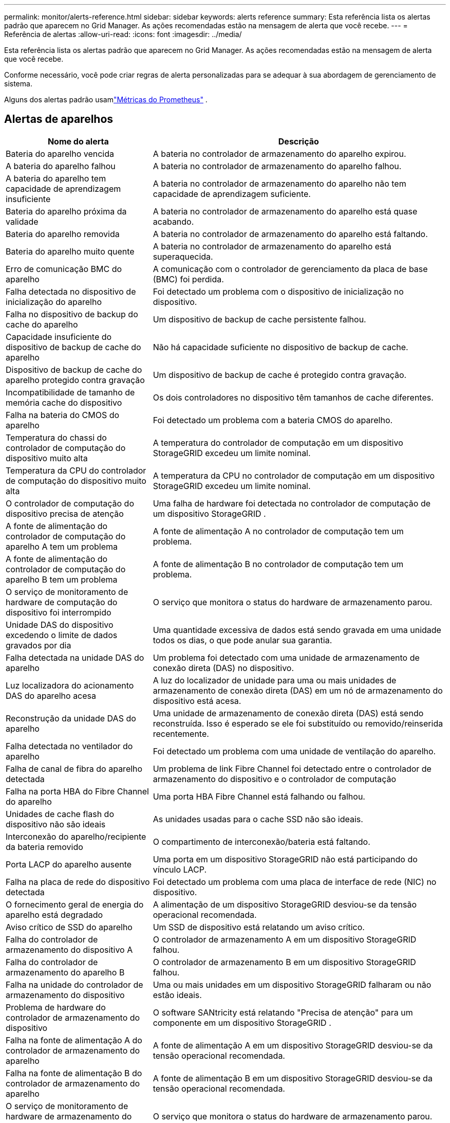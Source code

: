 ---
permalink: monitor/alerts-reference.html 
sidebar: sidebar 
keywords: alerts reference 
summary: Esta referência lista os alertas padrão que aparecem no Grid Manager.  As ações recomendadas estão na mensagem de alerta que você recebe. 
---
= Referência de alertas
:allow-uri-read: 
:icons: font
:imagesdir: ../media/


[role="lead"]
Esta referência lista os alertas padrão que aparecem no Grid Manager.  As ações recomendadas estão na mensagem de alerta que você recebe.

Conforme necessário, você pode criar regras de alerta personalizadas para se adequar à sua abordagem de gerenciamento de sistema.

Alguns dos alertas padrão usamlink:commonly-used-prometheus-metrics.html["Métricas do Prometheus"] .



== Alertas de aparelhos

[cols="1a,2a"]
|===
| Nome do alerta | Descrição 


 a| 
Bateria do aparelho vencida
 a| 
A bateria no controlador de armazenamento do aparelho expirou.



 a| 
A bateria do aparelho falhou
 a| 
A bateria no controlador de armazenamento do aparelho falhou.



 a| 
A bateria do aparelho tem capacidade de aprendizagem insuficiente
 a| 
A bateria no controlador de armazenamento do aparelho não tem capacidade de aprendizagem suficiente.



 a| 
Bateria do aparelho próxima da validade
 a| 
A bateria no controlador de armazenamento do aparelho está quase acabando.



 a| 
Bateria do aparelho removida
 a| 
A bateria no controlador de armazenamento do aparelho está faltando.



 a| 
Bateria do aparelho muito quente
 a| 
A bateria no controlador de armazenamento do aparelho está superaquecida.



 a| 
Erro de comunicação BMC do aparelho
 a| 
A comunicação com o controlador de gerenciamento da placa de base (BMC) foi perdida.



 a| 
Falha detectada no dispositivo de inicialização do aparelho
 a| 
Foi detectado um problema com o dispositivo de inicialização no dispositivo.



 a| 
Falha no dispositivo de backup do cache do aparelho
 a| 
Um dispositivo de backup de cache persistente falhou.



 a| 
Capacidade insuficiente do dispositivo de backup de cache do aparelho
 a| 
Não há capacidade suficiente no dispositivo de backup de cache.



 a| 
Dispositivo de backup de cache do aparelho protegido contra gravação
 a| 
Um dispositivo de backup de cache é protegido contra gravação.



 a| 
Incompatibilidade de tamanho de memória cache do dispositivo
 a| 
Os dois controladores no dispositivo têm tamanhos de cache diferentes.



 a| 
Falha na bateria do CMOS do aparelho
 a| 
Foi detectado um problema com a bateria CMOS do aparelho.



 a| 
Temperatura do chassi do controlador de computação do dispositivo muito alta
 a| 
A temperatura do controlador de computação em um dispositivo StorageGRID excedeu um limite nominal.



 a| 
Temperatura da CPU do controlador de computação do dispositivo muito alta
 a| 
A temperatura da CPU no controlador de computação em um dispositivo StorageGRID excedeu um limite nominal.



 a| 
O controlador de computação do dispositivo precisa de atenção
 a| 
Uma falha de hardware foi detectada no controlador de computação de um dispositivo StorageGRID .



 a| 
A fonte de alimentação do controlador de computação do aparelho A tem um problema
 a| 
A fonte de alimentação A no controlador de computação tem um problema.



 a| 
A fonte de alimentação do controlador de computação do aparelho B tem um problema
 a| 
A fonte de alimentação B no controlador de computação tem um problema.



 a| 
O serviço de monitoramento de hardware de computação do dispositivo foi interrompido
 a| 
O serviço que monitora o status do hardware de armazenamento parou.



 a| 
Unidade DAS do dispositivo excedendo o limite de dados gravados por dia
 a| 
Uma quantidade excessiva de dados está sendo gravada em uma unidade todos os dias, o que pode anular sua garantia.



 a| 
Falha detectada na unidade DAS do aparelho
 a| 
Um problema foi detectado com uma unidade de armazenamento de conexão direta (DAS) no dispositivo.



 a| 
Luz localizadora do acionamento DAS do aparelho acesa
 a| 
A luz do localizador de unidade para uma ou mais unidades de armazenamento de conexão direta (DAS) em um nó de armazenamento do dispositivo está acesa.



 a| 
Reconstrução da unidade DAS do aparelho
 a| 
Uma unidade de armazenamento de conexão direta (DAS) está sendo reconstruída.  Isso é esperado se ele foi substituído ou removido/reinserida recentemente.



 a| 
Falha detectada no ventilador do aparelho
 a| 
Foi detectado um problema com uma unidade de ventilação do aparelho.



 a| 
Falha de canal de fibra do aparelho detectada
 a| 
Um problema de link Fibre Channel foi detectado entre o controlador de armazenamento do dispositivo e o controlador de computação



 a| 
Falha na porta HBA do Fibre Channel do aparelho
 a| 
Uma porta HBA Fibre Channel está falhando ou falhou.



 a| 
Unidades de cache flash do dispositivo não são ideais
 a| 
As unidades usadas para o cache SSD não são ideais.



 a| 
Interconexão do aparelho/recipiente da bateria removido
 a| 
O compartimento de interconexão/bateria está faltando.



 a| 
Porta LACP do aparelho ausente
 a| 
Uma porta em um dispositivo StorageGRID não está participando do vínculo LACP.



 a| 
Falha na placa de rede do dispositivo detectada
 a| 
Foi detectado um problema com uma placa de interface de rede (NIC) no dispositivo.



 a| 
O fornecimento geral de energia do aparelho está degradado
 a| 
A alimentação de um dispositivo StorageGRID desviou-se da tensão operacional recomendada.



 a| 
Aviso crítico de SSD do aparelho
 a| 
Um SSD de dispositivo está relatando um aviso crítico.



 a| 
Falha do controlador de armazenamento do dispositivo A
 a| 
O controlador de armazenamento A em um dispositivo StorageGRID falhou.



 a| 
Falha do controlador de armazenamento do aparelho B
 a| 
O controlador de armazenamento B em um dispositivo StorageGRID falhou.



 a| 
Falha na unidade do controlador de armazenamento do dispositivo
 a| 
Uma ou mais unidades em um dispositivo StorageGRID falharam ou não estão ideais.



 a| 
Problema de hardware do controlador de armazenamento do dispositivo
 a| 
O software SANtricity está relatando "Precisa de atenção" para um componente em um dispositivo StorageGRID .



 a| 
Falha na fonte de alimentação A do controlador de armazenamento do aparelho
 a| 
A fonte de alimentação A em um dispositivo StorageGRID desviou-se da tensão operacional recomendada.



 a| 
Falha na fonte de alimentação B do controlador de armazenamento do aparelho
 a| 
A fonte de alimentação B em um dispositivo StorageGRID desviou-se da tensão operacional recomendada.



 a| 
O serviço de monitoramento de hardware de armazenamento do dispositivo foi interrompido
 a| 
O serviço que monitora o status do hardware de armazenamento parou.



 a| 
Prateleiras de armazenamento de eletrodomésticos degradadas
 a| 
O status de um dos componentes na prateleira de armazenamento de um dispositivo de armazenamento está degradado.



 a| 
Temperatura do aparelho excedida
 a| 
A temperatura nominal ou máxima do controlador de armazenamento do aparelho foi excedida.



 a| 
Sensor de temperatura do aparelho removido
 a| 
Um sensor de temperatura foi removido.



 a| 
Erro de inicialização segura UEFI do dispositivo
 a| 
Um dispositivo não foi inicializado com segurança.



 a| 
A E/S do disco é muito lenta
 a| 
E/S de disco muito lentas podem estar afetando o desempenho da grade.



 a| 
Falha detectada no ventilador do aparelho de armazenamento
 a| 
Foi detectado um problema com uma unidade de ventilador no controlador de armazenamento de um aparelho.



 a| 
Conectividade de armazenamento do dispositivo de armazenamento degradada
 a| 
Há um problema com uma ou mais conexões entre o controlador de computação e o controlador de armazenamento.



 a| 
Dispositivo de armazenamento inacessível
 a| 
Não é possível acessar um dispositivo de armazenamento.

|===


== Alertas de auditoria e syslog

[cols="1a,2a"]
|===
| Nome do alerta | Descrição 


 a| 
Os logs de auditoria estão sendo adicionados à fila na memória
 a| 
O nó não pode enviar logs para o servidor syslog local e a fila na memória está ficando cheia.



 a| 
Erro de encaminhamento do servidor syslog externo
 a| 
O nó não pode encaminhar logs para o servidor syslog externo.



 a| 
Grande fila de auditoria
 a| 
A fila de disco para mensagens de auditoria está cheia. Se essa condição não for resolvida, as operações do S3 ou Swift poderão falhar.



 a| 
Os logs estão sendo adicionados à fila no disco
 a| 
O nó não pode encaminhar logs para o servidor syslog externo e a fila no disco está ficando cheia.

|===


== Alertas de balde

[cols="1a,2a"]
|===
| Nome do alerta | Descrição 


 a| 
O bucket FabricPool tem uma configuração de consistência de bucket não suportada
 a| 
Um bucket FabricPool usa o nível de consistência Available ou Strong-site, que não é suportado.



 a| 
O bucket FabricPool tem uma configuração de controle de versão não suportada
 a| 
Um bucket FabricPool tem controle de versão ou bloqueio de objeto S3 habilitado, que não são suportados.

|===


== Alertas de Cassandra

[cols="1a,2a"]
|===
| Nome do alerta | Descrição 


 a| 
Erro do compactador automático do Cassandra
 a| 
Ocorreu um erro no compactador automático Cassandra.



 a| 
Métricas do compactador automático Cassandra desatualizadas
 a| 
As métricas que descrevem o autocompactador Cassandra estão desatualizadas.



 a| 
Erro de comunicação do Cassandra
 a| 
Os nós que executam o serviço Cassandra estão tendo problemas para se comunicar entre si.



 a| 
Compactações de Cassandra sobrecarregadas
 a| 
O processo de compactação do Cassandra está sobrecarregado.



 a| 
Erro de gravação de tamanho excessivo do Cassandra
 a| 
Um processo interno do StorageGRID enviou uma solicitação de gravação ao Cassandra que era muito grande.



 a| 
Métricas de reparo do Cassandra desatualizadas
 a| 
As métricas que descrevem os trabalhos de reparo do Cassandra estão desatualizadas.



 a| 
Progresso lento no reparo do Cassandra
 a| 
O progresso dos reparos do banco de dados Cassandra é lento.



 a| 
Serviço de reparo Cassandra não disponível
 a| 
O serviço de reparo do Cassandra não está disponível.



 a| 
Corrupção da tabela Cassandra
 a| 
Cassandra detectou corrupção de tabela.  O Cassandra reinicia automaticamente se detectar corrupção de tabela.

|===


== Alertas do Cloud Storage Pool

[cols="1a,2a"]
|===
| Nome do alerta | Descrição 


 a| 
Erro de conectividade do Cloud Storage Pool
 a| 
A verificação de integridade dos pools de armazenamento em nuvem detectou um ou mais novos erros.



 a| 
Expiração da certificação de entidade final do IAM Roles Anywhere
 a| 
O certificado de entidade final do IAM Roles Anywhere está prestes a expirar.

|===


== Alertas de replicação entre grades

[cols="1a,2a"]
|===
| Nome do alerta | Descrição 


 a| 
Falha permanente na replicação entre redes
 a| 
Ocorreu um erro de replicação entre grades que requer intervenção do usuário para ser resolvido.



 a| 
Recursos de replicação entre redes indisponíveis
 a| 
Solicitações de replicação entre grades estão pendentes porque um recurso não está disponível.

|===


== Alertas DHCP

[cols="1a,2a"]
|===
| Nome do alerta | Descrição 


 a| 
Concessão de DHCP expirada
 a| 
O contrato de concessão de DHCP em uma interface de rede expirou.



 a| 
Concessão de DHCP expirando em breve
 a| 
O contrato de concessão de DHCP em uma interface de rede expirará em breve.



 a| 
Servidor DHCP indisponível
 a| 
O servidor DHCP não está disponível.

|===


== Alertas de depuração e rastreamento

[cols="1a,2a"]
|===
| Nome do alerta | Descrição 


 a| 
Impacto no desempenho da depuração
 a| 
Quando o modo de depuração está ativado, o desempenho do sistema pode ser afetado negativamente.



 a| 
Configuração de rastreamento habilitada
 a| 
Quando a configuração de rastreamento está ativada, o desempenho do sistema pode ser afetado negativamente.

|===


== Alertas de e-mail e AutoSupport

[cols="1a,2a"]
|===
| Nome do alerta | Descrição 


 a| 
Falha ao enviar a mensagem do AutoSupport
 a| 
A mensagem mais recente do AutoSupport falhou ao ser enviada.



 a| 
Falha na resolução do nome de domínio
 a| 
O nó StorageGRID não conseguiu resolver nomes de domínio.



 a| 
Falha na notificação por e-mail
 a| 
Não foi possível enviar a notificação por e-mail de um alerta.



 a| 
Erros de informação SNMP
 a| 
Erros ao enviar notificações de informação SNMP para um destino de interceptação.



 a| 
Login SSH ou console detectado
 a| 
Nas últimas 24 horas, um usuário fez login com o Web Console ou SSH.

|===


== Alertas de codificação de apagamento (EC)

[cols="1a,2a"]
|===
| Nome do alerta | Descrição 


 a| 
Falha de rebalanceamento da CE
 a| 
O procedimento de rebalanceamento da CE falhou ou foi interrompido.



 a| 
Falha no reparo da CE
 a| 
Um trabalho de reparo para dados EC falhou ou foi interrompido.



 a| 
Reparo da CE paralisado
 a| 
Um trabalho de reparo de dados da CE foi interrompido.



 a| 
Erro de verificação de fragmento codificado por apagamento
 a| 
Fragmentos codificados por apagamento não podem mais ser verificados.  Fragmentos corrompidos podem não ser reparados.

|===


== Alertas de expiração de certificados

[cols="1a,2a"]
|===
| Nome do alerta | Descrição 


 a| 
Expiração do certificado CA do Proxy de Administração
 a| 
Um ou mais certificados no pacote de CA do servidor proxy de administração estão prestes a expirar.



 a| 
Expiração do certificado do cliente
 a| 
Um ou mais certificados de cliente estão prestes a expirar.



 a| 
Expiração do certificado global do servidor para S3 e Swift
 a| 
O certificado do servidor global para S3 e Swift está prestes a expirar.



 a| 
Expiração do certificado de ponto de extremidade do balanceador de carga
 a| 
Um ou mais certificados de ponto de extremidade do balanceador de carga estão prestes a expirar.



 a| 
Expiração do certificado do servidor para interface de gerenciamento
 a| 
O certificado do servidor usado para a interface de gerenciamento está prestes a expirar.



 a| 
Expiração do certificado CA do syslog externo
 a| 
O certificado da autoridade de certificação (CA) usado para assinar o certificado do servidor syslog externo está prestes a expirar.



 a| 
Expiração do certificado do cliente syslog externo
 a| 
O certificado do cliente para um servidor syslog externo está prestes a expirar.



 a| 
Expiração do certificado do servidor syslog externo
 a| 
O certificado do servidor apresentado pelo servidor syslog externo está prestes a expirar.

|===


== Alertas de rede de grade

[cols="1a,2a"]
|===
| Nome do alerta | Descrição 


 a| 
Incompatibilidade de MTU da rede de grade
 a| 
A configuração de MTU para a interface da rede Grid (eth0) difere significativamente entre os nós da grade.

|===


== Alertas de federação de rede

[cols="1a,2a"]
|===
| Nome do alerta | Descrição 


 a| 
Expiração do certificado de federação de rede
 a| 
Um ou mais certificados de federação de rede estão prestes a expirar.



 a| 
Falha na conexão da federação de rede
 a| 
A conexão da federação de rede entre a rede local e a remota não está funcionando.

|===


== Alertas de alto uso ou alta latência

[cols="1a,2a"]
|===
| Nome do alerta | Descrição 


 a| 
Alto uso de heap Java
 a| 
Uma alta porcentagem do espaço de heap do Java está sendo usada.



 a| 
Alta latência para consultas de metadados
 a| 
O tempo médio para consultas de metadados do Cassandra é muito longo.

|===


== Alertas de federação de identidade

[cols="1a,2a"]
|===
| Nome do alerta | Descrição 


 a| 
Falha na sincronização da federação de identidade
 a| 
Não é possível sincronizar grupos federados e usuários da fonte de identidade.



 a| 
Falha na sincronização da federação de identidade para um locatário
 a| 
Não é possível sincronizar grupos federados e usuários da fonte de identidade configurada por um locatário.

|===


== Alertas de gerenciamento do ciclo de vida da informação (ILM)

[cols="1a,2a"]
|===
| Nome do alerta | Descrição 


 a| 
Posicionamento ILM inatingível
 a| 
Uma instrução de posicionamento em uma regra ILM não pode ser obtida para determinados objetos.



 a| 
Taxa de varredura ILM baixa
 a| 
A taxa de varredura do ILM está definida para menos de 100 objetos/segundo.

|===


== Alertas do servidor de gerenciamento de chaves (KMS)

[cols="1a,2a"]
|===
| Nome do alerta | Descrição 


 a| 
Expiração do certificado KMS CA
 a| 
O certificado da autoridade de certificação (CA) usado para assinar o certificado do servidor de gerenciamento de chaves (KMS) está prestes a expirar.



 a| 
Expiração do certificado do cliente KMS
 a| 
O certificado do cliente para um servidor de gerenciamento de chaves está prestes a expirar



 a| 
Falha ao carregar a configuração do KMS
 a| 
A configuração do servidor de gerenciamento de chaves existe, mas falhou ao carregar.



 a| 
Erro de conectividade do KMS
 a| 
Um nó do dispositivo não pôde se conectar ao servidor de gerenciamento de chaves do seu site.



 a| 
Nome da chave de criptografia KMS não encontrado
 a| 
O servidor de gerenciamento de chaves configurado não possui uma chave de criptografia que corresponda ao nome fornecido.



 a| 
Falha na rotação da chave de criptografia do KMS
 a| 
Todos os volumes do dispositivo foram descriptografados com sucesso, mas um ou mais volumes não puderam ser girados para a chave mais recente.



 a| 
O KMS não está configurado
 a| 
Não existe nenhum servidor de gerenciamento de chaves para este site.



 a| 
A chave KMS falhou ao descriptografar um volume do dispositivo
 a| 
Um ou mais volumes em um dispositivo com criptografia de nó habilitada não puderam ser descriptografados com a chave KMS atual.



 a| 
Expiração do certificado do servidor KMS
 a| 
O certificado do servidor usado pelo servidor de gerenciamento de chaves (KMS) está prestes a expirar.



 a| 
Falha de conectividade do servidor KMS
 a| 
Um nó do dispositivo não pôde se conectar a um ou mais servidores no cluster do servidor de gerenciamento de chaves do seu site.

|===


== Alertas do balanceador de carga

[cols="1a,2a"]
|===
| Nome do alerta | Descrição 


 a| 
Conexões elevadas do balanceador de carga de solicitação zero
 a| 
Uma porcentagem elevada de conexões com endpoints do balanceador de carga foram desconectadas sem executar solicitações.

|===


== Alertas de deslocamento do relógio local

[cols="1a,2a"]
|===
| Nome do alerta | Descrição 


 a| 
Grande deslocamento de tempo do relógio local
 a| 
O deslocamento entre o relógio local e o horário do Protocolo de Tempo de Rede (NTP) é muito grande.

|===


== Alertas de pouca memória ou pouco espaço

[cols="1a,2a"]
|===
| Nome do alerta | Descrição 


 a| 
Baixa capacidade do disco de log de auditoria
 a| 
O espaço disponível para logs de auditoria é baixo. Se essa condição não for resolvida, as operações do S3 ou Swift poderão falhar.



 a| 
Memória de nó baixa disponível
 a| 
A quantidade de RAM disponível em um nó é baixa.



 a| 
Pouco espaço livre para pool de armazenamento
 a| 
O espaço disponível para armazenar dados de objetos no Nó de Armazenamento é baixo.



 a| 
Baixa memória de nó instalada
 a| 
A quantidade de memória instalada em um nó é baixa.



 a| 
Baixo armazenamento de metadados
 a| 
O espaço disponível para armazenar metadados de objetos é baixo.



 a| 
Baixa capacidade de disco de métricas
 a| 
O espaço disponível para o banco de dados de métricas é baixo.



 a| 
Armazenamento de dados de objetos baixos
 a| 
O espaço disponível para armazenar dados de objetos é baixo.



 a| 
Substituição de marca d'água somente leitura
 a| 
A substituição da marca d'água somente leitura do volume de armazenamento é menor que a marca d'água otimizada mínima para um nó de armazenamento.



 a| 
Baixa capacidade do disco raiz
 a| 
O espaço disponível no disco raiz é baixo.



 a| 
Baixa capacidade de dados do sistema
 a| 
O espaço disponível para /var/local é baixo. Se essa condição não for resolvida, as operações do S3 ou Swift poderão falhar.



 a| 
Pouco espaço livre no diretório tmp
 a| 
O espaço disponível no diretório /tmp é baixo.

|===


== Alertas de nó ou rede de nó

[cols="1a,2a"]
|===
| Nome do alerta | Descrição 


 a| 
Uso de recebimento da rede de administração
 a| 
O uso de recebimento na Rede de Administração é alto.



 a| 
Uso de transmissão da rede de administração
 a| 
O uso de transmissão na rede de administração é alto.



 a| 
Falha na configuração do firewall
 a| 
Falha ao aplicar a configuração do firewall.



 a| 
Pontos de extremidade da interface de gerenciamento em modo de fallback
 a| 
Todos os pontos de extremidade da interface de gerenciamento estão retornando às portas padrão há muito tempo.



 a| 
Erro de conectividade de rede do nó
 a| 
Ocorreram erros durante a transferência de dados entre nós.



 a| 
Erro de quadro de recepção de rede de nó
 a| 
Uma alta porcentagem dos quadros de rede recebidos por um nó continham erros.



 a| 
Nó não sincronizado com o servidor NTP
 a| 
O nó não está sincronizado com o servidor de protocolo de tempo de rede (NTP).



 a| 
Nó não bloqueado com servidor NTP
 a| 
O nó não está bloqueado em um servidor de protocolo de tempo de rede (NTP).



 a| 
Rede de nós não pertencentes ao dispositivo inoperante
 a| 
Um ou mais dispositivos de rede estão inativos ou desconectados.



 a| 
Link do dispositivo de serviços inativo na rede de administração
 a| 
A interface do dispositivo para a rede de administração (eth1) está inativa ou desconectada.



 a| 
O link do dispositivo de serviços está inativo na porta 1 da rede de administração
 a| 
A porta 1 da rede de administração no dispositivo está inativa ou desconectada.



 a| 
Link do dispositivo de serviços inativo na rede do cliente
 a| 
A interface do dispositivo para a rede do cliente (eth2) está inativa ou desconectada.



 a| 
O link do dispositivo de serviços está inativo na porta de rede 1
 a| 
A porta de rede 1 no dispositivo está inativa ou desconectada.



 a| 
Link do dispositivo de serviços inativo na porta de rede 2
 a| 
A porta de rede 2 do dispositivo está inativa ou desconectada.



 a| 
Link do dispositivo de serviços inativo na porta de rede 3
 a| 
A porta de rede 3 do dispositivo está inativa ou desconectada.



 a| 
Link do dispositivo de serviços inativo na porta de rede 4
 a| 
A porta de rede 4 do dispositivo está inativa ou desconectada.



 a| 
Link do dispositivo de armazenamento inativo na rede de administração
 a| 
A interface do dispositivo para a rede de administração (eth1) está inativa ou desconectada.



 a| 
Link do dispositivo de armazenamento inativo na porta 1 da rede de administração
 a| 
A porta 1 da rede de administração no dispositivo está inativa ou desconectada.



 a| 
Link do dispositivo de armazenamento inativo na rede do cliente
 a| 
A interface do dispositivo para a rede do cliente (eth2) está inativa ou desconectada.



 a| 
Link do dispositivo de armazenamento inativo na porta de rede 1
 a| 
A porta de rede 1 no dispositivo está inativa ou desconectada.



 a| 
Link do dispositivo de armazenamento inativo na porta de rede 2
 a| 
A porta de rede 2 do dispositivo está inativa ou desconectada.



 a| 
Link do dispositivo de armazenamento inativo na porta de rede 3
 a| 
A porta de rede 3 do dispositivo está inativa ou desconectada.



 a| 
Link do dispositivo de armazenamento inativo na porta de rede 4
 a| 
A porta de rede 4 do dispositivo está inativa ou desconectada.



 a| 
Nó de armazenamento não está no estado de armazenamento desejado
 a| 
O serviço LDR em um nó de armazenamento não pode fazer a transição para o estado desejado devido a um erro interno ou problema relacionado ao volume



 a| 
Uso da conexão TCP
 a| 
O número de conexões TCP neste nó está se aproximando do número máximo que pode ser rastreado.



 a| 
Não é possível comunicar com o nó
 a| 
Um ou mais serviços não respondem ou o nó não pode ser alcançado.



 a| 
Reinicialização inesperada do nó
 a| 
Um nó foi reinicializado inesperadamente nas últimas 24 horas.

|===


== Alertas de objetos

[cols="1a,2a"]
|===
| Nome do alerta | Descrição 


 a| 
Falha na verificação de existência do objeto
 a| 
A tarefa de verificação da existência do objeto falhou.



 a| 
Verificação de existência de objeto paralisada
 a| 
O trabalho de verificação de existência do objeto foi interrompido.



 a| 
Objetos perdidos
 a| 
Um ou mais objetos foram perdidos da grade.



 a| 
Tamanho do objeto S3 PUT muito grande
 a| 
Um cliente está tentando uma operação PUT Object que excede os limites de tamanho do S3.



 a| 
Objeto corrompido não identificado detectado
 a| 
Foi encontrado um arquivo no armazenamento de objetos replicados que não pôde ser identificado como um objeto replicado.

|===


== Alertas de serviços de plataforma

[cols="1a,2a"]
|===
| Nome do alerta | Descrição 


 a| 
Capacidade de solicitação pendente dos Serviços de Plataforma baixa
 a| 
O número de solicitações pendentes dos Serviços de Plataforma está se aproximando da capacidade.



 a| 
Serviços de plataforma indisponíveis
 a| 
Poucos nós de armazenamento com o serviço RSM estão em execução ou disponíveis em um site.

|===


== Alertas de volume de armazenamento

[cols="1a,2a"]
|===
| Nome do alerta | Descrição 


 a| 
O volume de armazenamento precisa de atenção
 a| 
Um volume de armazenamento está offline e precisa de atenção.



 a| 
O volume de armazenamento precisa ser restaurado
 a| 
Um volume de armazenamento foi recuperado e precisa ser restaurado.



 a| 
Volume de armazenamento offline
 a| 
Um volume de armazenamento ficou offline por mais de 5 minutos.



 a| 
Tentativa de remontagem do volume de armazenamento
 a| 
Um volume de armazenamento estava offline e acionou uma remontagem automática.  Isso pode indicar um problema na unidade ou erros no sistema de arquivos.



 a| 
A restauração de volume falhou ao iniciar o reparo de dados replicados
 a| 
O reparo de dados replicados para um volume reparado não pôde ser iniciado automaticamente.

|===


== Alertas de serviços do StorageGRID

[cols="1a,2a"]
|===
| Nome do alerta | Descrição 


 a| 
serviço nginx usando configuração de backup
 a| 
A configuração do serviço nginx é inválida.  A configuração anterior agora está sendo usada.



 a| 
serviço nginx-gw usando configuração de backup
 a| 
A configuração do serviço nginx-gw é inválida.  A configuração anterior agora está sendo usada.



 a| 
Reinicialização necessária para desabilitar o FIPS
 a| 
A política de segurança não requer o modo FIPS, mas o Módulo de Segurança Criptográfica NetApp está habilitado.



 a| 
Reinicialização necessária para habilitar o FIPS
 a| 
A política de segurança requer o modo FIPS, mas o Módulo de Segurança Criptográfica NetApp está desabilitado.



 a| 
Serviço SSH usando configuração de backup
 a| 
A configuração do serviço SSH é inválida.  A configuração anterior agora está sendo usada.

|===


== Alertas de inquilinos

[cols="1a,2a"]
|===
| Nome do alerta | Descrição 


 a| 
Uso de cota de inquilino alto
 a| 
Uma alta porcentagem do espaço de cota está sendo usada.  Esta regra está desabilitada por padrão porque pode causar muitas notificações.

|===